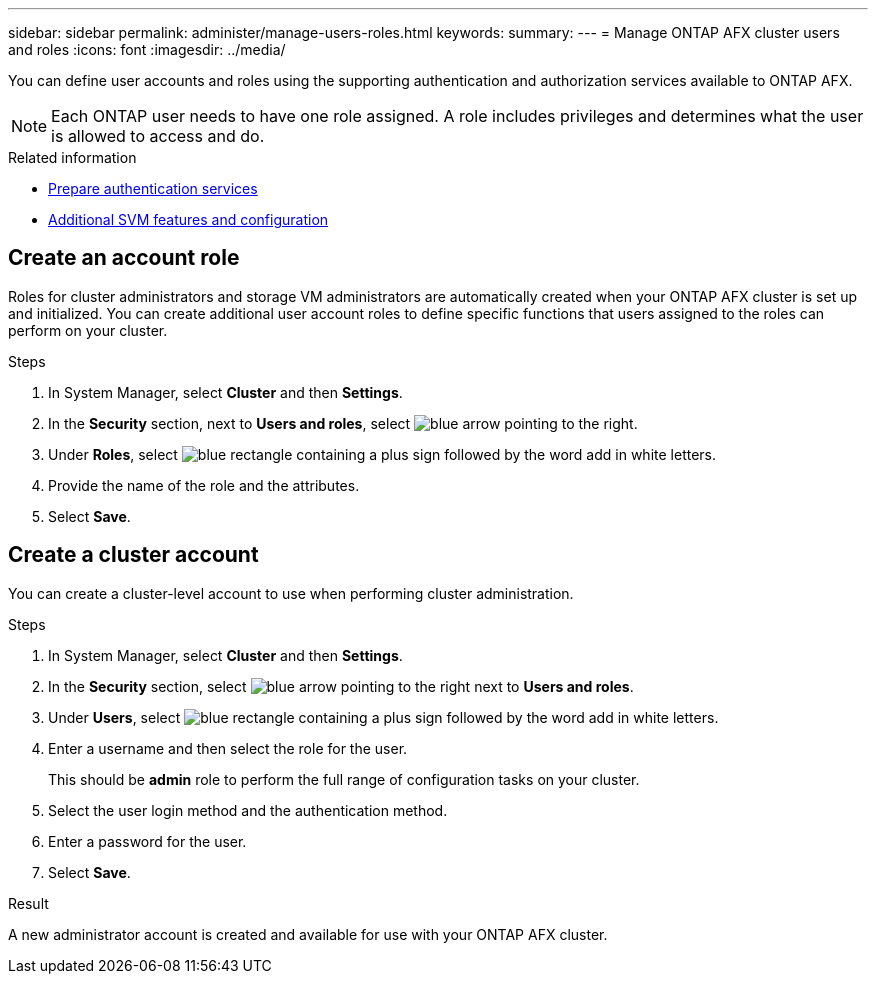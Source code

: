 ---
sidebar: sidebar
permalink: administer/manage-users-roles.html
keywords: 
summary:
---
= Manage ONTAP AFX cluster users and roles
:icons: font
:imagesdir: ../media/

[.lead]
You can define user accounts and roles using the supporting authentication and authorization services available to ONTAP AFX.

[NOTE]
Each ONTAP user needs to have one role assigned. A role includes privileges and determines what the user is allowed to access and do.

.Related information

* link:../administer/prepare-authentication.html[Prepare authentication services]
* link:../administer/additional-ontap-svm.html[Additional SVM features and configuration]

== Create an account role

Roles for cluster administrators and storage VM administrators are automatically created when your ONTAP AFX cluster is set up and initialized. You can create additional user account roles to define specific functions that users assigned to the roles can perform on your cluster.

.Steps

. In System Manager, select *Cluster* and then *Settings*.
. In the *Security* section, next to *Users and roles*, select image:icon_arrow.gif[blue arrow pointing to the right].
. Under *Roles*, select image:icon_add_blue_bg.png[blue rectangle containing a plus sign followed by the word add in white letters].
. Provide the name of the role and the attributes.
. Select *Save*.

== Create a cluster account

You can create a cluster-level account to use when performing cluster administration.

.Steps

. In System Manager, select *Cluster* and then *Settings*.
. In the *Security* section, select image:icon_arrow.gif[blue arrow pointing to the right] next to *Users and roles*.
. Under *Users*, select image:icon_add_blue_bg.png[blue rectangle containing a plus sign followed by the word add in white letters]. 
. Enter a username and then select the role for the user.
+
This should be *admin* role to perform the full range of configuration tasks on your cluster.
. Select the user login method and the authentication method.
. Enter a password for the user.
. Select *Save*.

.Result

A new administrator account is created and available for use with your ONTAP AFX cluster.
